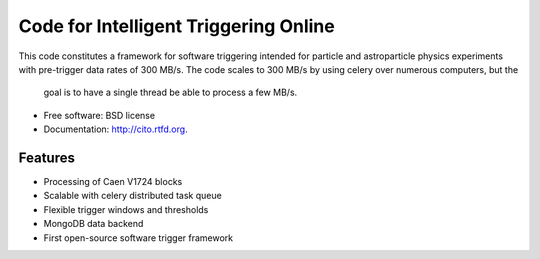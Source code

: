 ======================================
Code for Intelligent Triggering Online
======================================

.. image:: https://badge.fury.io/py/cito.png
  :target: http://badge.fury.io/py/cito
    
.. image:: https://travis-ci.org/tunnell/cito.png?branch=master
  :target: https://travis-ci.org/tunnell/cito

.. image:: https://pypip.in/d/cito/badge.png
  :target: https://crate.io/packages/cito?version=latest


This code constitutes a framework for software triggering intended for particle and astroparticle physics experiments
with pre-trigger data rates of 300 MB/s.  The code scales to 300 MB/s by using celery over numerous computers, but the
 goal is to have a single thread be able to process a few MB/s.

* Free software: BSD license
* Documentation: http://cito.rtfd.org.

Features
--------

* Processing of Caen V1724 blocks
* Scalable with celery distributed task queue
* Flexible trigger windows and thresholds
* MongoDB data backend
* First open-source software trigger framework